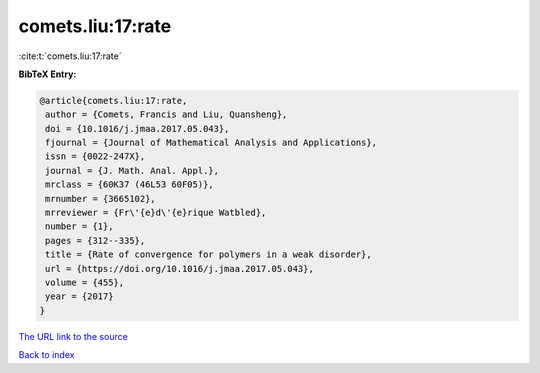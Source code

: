 comets.liu:17:rate
==================

:cite:t:`comets.liu:17:rate`

**BibTeX Entry:**

.. code-block:: bibtex

   @article{comets.liu:17:rate,
    author = {Comets, Francis and Liu, Quansheng},
    doi = {10.1016/j.jmaa.2017.05.043},
    fjournal = {Journal of Mathematical Analysis and Applications},
    issn = {0022-247X},
    journal = {J. Math. Anal. Appl.},
    mrclass = {60K37 (46L53 60F05)},
    mrnumber = {3665102},
    mrreviewer = {Fr\'{e}d\'{e}rique Watbled},
    number = {1},
    pages = {312--335},
    title = {Rate of convergence for polymers in a weak disorder},
    url = {https://doi.org/10.1016/j.jmaa.2017.05.043},
    volume = {455},
    year = {2017}
   }
`The URL link to the source <ttps://doi.org/10.1016/j.jmaa.2017.05.043}>`_


`Back to index <../By-Cite-Keys.html>`_
